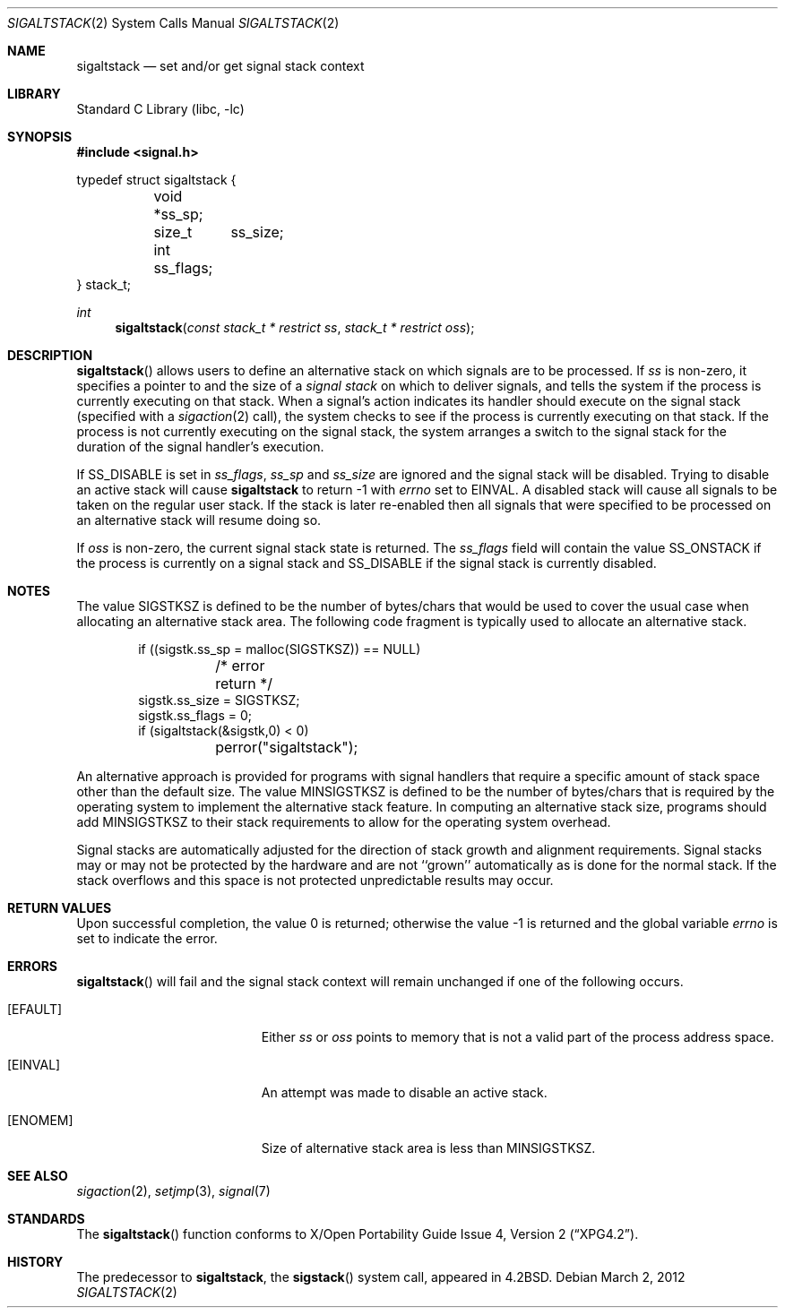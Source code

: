 .\"	$NetBSD: sigaltstack.2,v 1.25 2017/07/03 21:32:50 wiz Exp $
.\"
.\" Copyright (c) 1983, 1991, 1992, 1993
.\"	The Regents of the University of California.  All rights reserved.
.\"
.\" Redistribution and use in source and binary forms, with or without
.\" modification, are permitted provided that the following conditions
.\" are met:
.\" 1. Redistributions of source code must retain the above copyright
.\"    notice, this list of conditions and the following disclaimer.
.\" 2. Redistributions in binary form must reproduce the above copyright
.\"    notice, this list of conditions and the following disclaimer in the
.\"    documentation and/or other materials provided with the distribution.
.\" 3. Neither the name of the University nor the names of its contributors
.\"    may be used to endorse or promote products derived from this software
.\"    without specific prior written permission.
.\"
.\" THIS SOFTWARE IS PROVIDED BY THE REGENTS AND CONTRIBUTORS ``AS IS'' AND
.\" ANY EXPRESS OR IMPLIED WARRANTIES, INCLUDING, BUT NOT LIMITED TO, THE
.\" IMPLIED WARRANTIES OF MERCHANTABILITY AND FITNESS FOR A PARTICULAR PURPOSE
.\" ARE DISCLAIMED.  IN NO EVENT SHALL THE REGENTS OR CONTRIBUTORS BE LIABLE
.\" FOR ANY DIRECT, INDIRECT, INCIDENTAL, SPECIAL, EXEMPLARY, OR CONSEQUENTIAL
.\" DAMAGES (INCLUDING, BUT NOT LIMITED TO, PROCUREMENT OF SUBSTITUTE GOODS
.\" OR SERVICES; LOSS OF USE, DATA, OR PROFITS; OR BUSINESS INTERRUPTION)
.\" HOWEVER CAUSED AND ON ANY THEORY OF LIABILITY, WHETHER IN CONTRACT, STRICT
.\" LIABILITY, OR TORT (INCLUDING NEGLIGENCE OR OTHERWISE) ARISING IN ANY WAY
.\" OUT OF THE USE OF THIS SOFTWARE, EVEN IF ADVISED OF THE POSSIBILITY OF
.\" SUCH DAMAGE.
.\"
.\"     @(#)sigaltstack.2	8.2 (Berkeley) 5/1/95
.\"
.Dd March 2, 2012
.Dt SIGALTSTACK 2
.Os
.Sh NAME
.Nm sigaltstack
.Nd set and/or get signal stack context
.Sh LIBRARY
.Lb libc
.Sh SYNOPSIS
.In signal.h
.Bd -literal
typedef struct sigaltstack {
	void   *ss_sp;
	size_t	ss_size;
	int     ss_flags;
} stack_t;
.Ed
.Pp
.Ft int
.Fn sigaltstack "const stack_t * restrict ss" "stack_t * restrict oss"
.Sh DESCRIPTION
.Fn sigaltstack
allows users to define an alternative stack on which signals
are to be processed.
If
.Fa ss
is non-zero,
it specifies a pointer to and the size of a
.Em "signal stack"
on which to deliver signals,
and tells the system if the process is currently executing
on that stack.
When a signal's action indicates its handler
should execute on the signal stack (specified with a
.Xr sigaction 2
call), the system checks to see
if the process is currently executing on that stack.
If the process is not currently executing on the signal stack,
the system arranges a switch to the signal stack for the
duration of the signal handler's execution.
.Pp
If
.Dv SS_DISABLE
is set in
.Fa ss_flags ,
.Fa ss_sp
and
.Fa ss_size
are ignored and the signal stack will be disabled.
Trying to disable an active stack will cause
.Nm
to return \-1 with
.Va errno
set to
.Er EINVAL .
A disabled stack will cause all signals to be
taken on the regular user stack.
If the stack is later re-enabled then all signals that were specified
to be processed on an alternative stack will resume doing so.
.Pp
If
.Fa oss
is non-zero, the current signal stack state is returned.
The
.Fa ss_flags
field will contain the value
.Dv SS_ONSTACK
if the process is currently on a signal stack and
.Dv SS_DISABLE
if the signal stack is currently disabled.
.Sh NOTES
The value
.Dv SIGSTKSZ
is defined to be the number of bytes/chars that would be used to cover
the usual case when allocating an alternative stack area.
The following code fragment is typically used to allocate an alternative stack.
.Bd -literal -offset indent
if ((sigstk.ss_sp = malloc(SIGSTKSZ)) == NULL)
	/* error return */
sigstk.ss_size = SIGSTKSZ;
sigstk.ss_flags = 0;
if (sigaltstack(&sigstk,0) < 0)
	perror("sigaltstack");
.Ed
.Pp
An alternative approach is provided for programs with signal handlers
that require a specific amount of stack space other than the default size.
The value
.Dv MINSIGSTKSZ
is defined to be the number of bytes/chars that is required by
the operating system to implement the alternative stack feature.
In computing an alternative stack size,
programs should add
.Dv MINSIGSTKSZ
to their stack requirements to allow for the operating system overhead.
.Pp
Signal stacks are automatically adjusted for the direction of stack
growth and alignment requirements.
Signal stacks may or may not be protected by the hardware and
are not ``grown'' automatically as is done for the normal stack.
If the stack overflows and this space is not protected
unpredictable results may occur.
.Sh RETURN VALUES
.Rv -std
.Sh ERRORS
.Fn sigaltstack
will fail and the signal stack context will remain unchanged
if one of the following occurs.
.Bl -tag -width Er
.It Bq Er EFAULT
Either
.Fa ss
or
.Fa oss
points to memory that is not a valid part of the process
address space.
.It Bq Er EINVAL
An attempt was made to disable an active stack.
.It Bq Er ENOMEM
Size of alternative stack area is less than
.Dv MINSIGSTKSZ .
.El
.Sh SEE ALSO
.Xr sigaction 2 ,
.Xr setjmp 3 ,
.Xr signal 7
.Sh STANDARDS
The
.Fn sigaltstack
function conforms to
.St -xpg4.2 .
.Sh HISTORY
The predecessor to
.Nm sigaltstack ,
the
.Fn sigstack
system call, appeared in
.Bx 4.2 .
